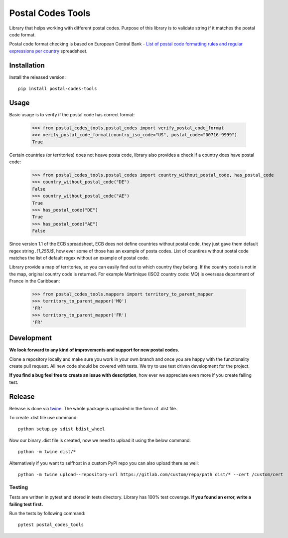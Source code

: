 Postal Codes Tools
##################

.. image:: https://img.shields.io/badge/code%20style-black-000000.svg
   :target: https://github.com/psf/black

Library that helps working with different postal codes. Purpose of this library is to validate string
if it matches the postal code format.

Postal code format checking is based on European Central Bank - `List of postal code formatting rules and regular
expressions per country <https://www.ecb.europa.eu/stats/money/aggregates/anacredit/shared/pdf/List_postal_code_formatting_rules_and_regular_expressions.xlsx>`_
spreadsheet.


Installation
------------

Install the released version::

    pip install postal-codes-tools

Usage
-----

Basic usage is to verify if the postal code has correct format:

    >>> from postal_codes_tools.postal_codes import verify_postal_code_format
    >>> verify_postal_code_format(country_iso_code="US", postal_code="00716-9999")
    True

Certain countries (or territories) does not heave posta code, library also provides a check if a country does have
postal code:

    >>> from postal_codes_tools.postal_codes import country_without_postal_code, has_postal_code
    >>> country_without_postal_code("DE")
    False
    >>> country_without_postal_code("AE")
    True
    >>> has_postal_code("DE")
    True
    >>> has_postal_code("AE")
    False

Since version 1.1 of the ECB spreadsheet, ECB does not define countries without postal code, they just gave them
default regex string `.{1,255}$`, how ever some of those has an example of posta codes. List of countires without
postal code matches the list of default regex without an example of postal code.

Library provide a map of territories, so you can easily find out to which country they belong. If the country code
is not in the map, original country code is returned. For example Martinique (ISO2 country code: MQ) is overseas
department of France in the Caribbean:

    >>> from postal_codes_tools.mappers import territory_to_parent_mapper
    >>> territory_to_parent_mapper('MQ')
    'FR'
    >>> territory_to_parent_mapper('FR')
    'FR'


Development
-----------

**We look forward to any kind of improvements and support for new postal codes.**

Clone a repository locally and make sure you work in your own branch and once you are happy with the functionality
create pull request. All new code should be covered with tests. We try to use test driven development for the project.

**If you find a bug feel free to create an issue with description**, how ever we appreciate even more if you create failing test.

Release
-------

Release is done via `twine <https://pypi.org/project/twine/>`_. The whole package is uploaded in the form of .dist file.

To create .dist file use command::

    python setup.py sdist bdist_wheel

Now our binary .dist file is created, now we need to upload it using the below command::

    python -m twine dist/*

Alternatively if you want to selfhost in a custom PyPI repo you can also upload there as well::

    python -m twine upload--repository-url https://gitlab.com/custom/repo/path dist/* --cert /custom/cert


Testing
=======

Tests are written in pytest and stored in tests directory. Library has 100% test coverage.
**If you found an error, write a failing test first.**

Run the tests by following command::

    pytest postal_codes_tools
